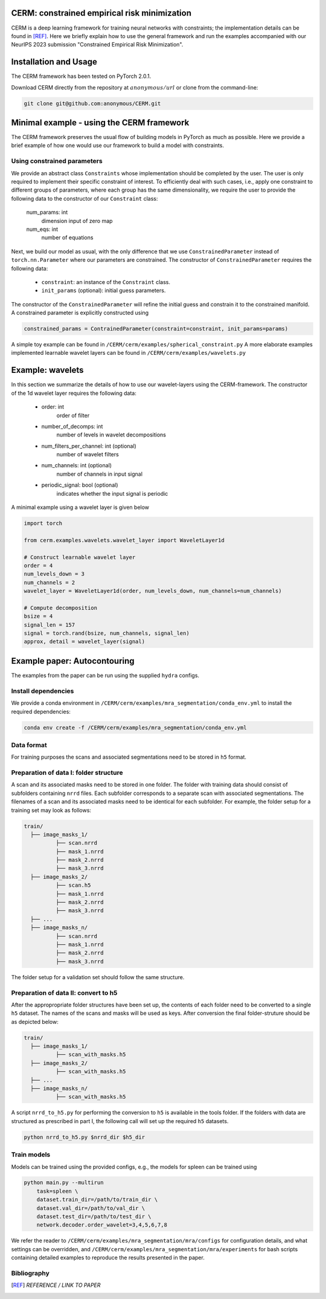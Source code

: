 .. default-role:: math

CERM: constrained empirical risk minimization
=============================================

CERM is a deep learning framework for training neural networks with constraints; 
the implementation details can be found in [REF]_. Here we briefly explain how to 
use the general framework and run the examples accompanied with our NeurIPS 2023 
submission "Constrained Empirical Risk Minimization". 

Installation and Usage
======================

The CERM framework has been tested on PyTorch 2.0.1. 

Download CERM directly from the repository at `anonymous/url` 
or clone from the command-line:

.. code-block:: console

    git clone git@github.com:anonymous/CERM.git

Minimal example - using the CERM framework
==========================================
The CERM framework preserves the usual flow of building models in PyTorch
as much as possible. Here we provide a brief example of how one would use
our framework to build a model with constraints.  

Using constrained parameters
----------------------------
We provide an abstract class ``Constraints`` whose implementation should
be completed by the user. The user is only required to implement their
specific constraint of interest. To efficiently deal with such cases, i.e., 
apply one constraint to different groups of parameters, 
where each group has the same dimensionality, we require the user to provide 
the following data to the constructor of our ``Constraint`` class:
    num_params: int
        dimension input of zero map
    num_eqs: int
        number of equations

Next, we build our model as usual, with the only difference that we use
``ConstrainedParameter`` instead of ``torch.nn.Parameter`` where our 
parameters are constrained. The constructor of ``ConstrainedParameter``
requires the following data:
    - ``constraint``: an instance of the ``Constraint`` class. 
    - ``init_params`` (optional): initial guess parameters. 
The constructor of the ``ConstrainedParameter`` will refine the initial
guess and constrain it to the constrained manifold. A constrained parameter
is explicitly constructed using 

.. code-block:: python

    constrained_params = ContrainedParameter(constraint=constraint, init_params=params)


A simple toy example can be found in ``/CERM/cerm/examples/spherical_constraint.py``
A more elaborate examples implemented learnable wavelet layers can be found in 
``/CERM/cerm/examples/wavelets.py``

Example: wavelets
==========================================
In this section we summarize the details of how to use our wavelet-layers
using the CERM-framework. The constructor of the 1d wavelet layer requires
the following data:
    - order: int
        order of filter
    - number_of_decomps: int
        number of levels in wavelet decompositions
    - num_filters_per_channel: int (optional)
        number of wavelet filters
    - num_channels: int (optional)
        number of channels in input signal
    - periodic_signal: bool (optional)
        indicates whether the input signal is periodic

A minimal example using a wavelet layer is given below

.. code-block:: python

    import torch

    from cerm.examples.wavelets.wavelet_layer import WaveletLayer1d

    # Construct learnable wavelet layer
    order = 4
    num_levels_down = 3
    num_channels = 2
    wavelet_layer = WaveletLayer1d(order, num_levels_down, num_channels=num_channels)

    # Compute decomposition
    bsize = 4
    signal_len = 157
    signal = torch.rand(bsize, num_channels, signal_len)
    approx, detail = wavelet_layer(signal)


    
Example paper: Autocontouring
=============================
The examples from the paper can be run using the supplied ``hydra`` configs. 

Install dependencies
--------------------
We provide a conda environment in ``/CERM/cerm/examples/mra_segmentation/conda_env.yml``
to install the required dependencies:

.. code-block:: console

    conda env create -f /CERM/cerm/examples/mra_segmentation/conda_env.yml

Data format
-----------

For training purposes the scans and associated segmentations need to be
stored in ``h5`` format. 

Preparation of data I: folder structure
---------------------------------------
A scan and its associated masks need to be stored in one folder. The folder
with training data should consist of subfolders containing ``nrrd`` files. Each subfolder
corresponds to a separate scan with associated segmentations. The filenames
of a scan and its associated masks need to be identical for each subfolder.
For example, the folder setup for a training set may look as follows:

.. code-block:: none

  train/
    ├── image_masks_1/
            ├── scan.nrrd
            ├── mask_1.nrrd
            ├── mask_2.nrrd
            ├── mask_3.nrrd
    ├── image_masks_2/
            ├── scan.h5
            ├── mask_1.nrrd
            ├── mask_2.nrrd
            ├── mask_3.nrrd
    ├── ...
    ├── image_masks_n/
            ├── scan.nrrd
            ├── mask_1.nrrd
            ├── mask_2.nrrd
            ├── mask_3.nrrd

The folder setup for a validation set should follow the same structure.

Preparation of data II: convert to h5
-------------------------------------
After the appropropriate folder structures have been set up, the contents of each
folder need to be converted to a single ``h5`` dataset. The names of the scans
and masks will be used as keys. After conversion the final folder-struture should
be as depicted below:

.. code-block:: none

  train/
    ├── image_masks_1/
            ├── scan_with_masks.h5
    ├── image_masks_2/
            ├── scan_with_masks.h5
    ├── ...
    ├── image_masks_n/
            ├── scan_with_masks.h5

A script ``nrrd_to_h5.py`` for performing the conversion to ``h5`` is available in the tools folder.
If the folders with data are structured as prescribed in part I, the following call will 
set up the required ``h5`` datasets.

.. code-block:: console
  
  python nrrd_to_h5.py $nrrd_dir $h5_dir

Train models
-------------
Models can be trained using the provided configs, e.g., the models for spleen can be
trained using

.. code-block:: console

    python main.py --multirun 
        task=spleen \
        dataset.train_dir=/path/to/train_dir \
        dataset.val_dir=/path/to/val_dir \
        dataset.test_dir=/path/to/test_dir \
        network.decoder.order_wavelet=3,4,5,6,7,8          

We refer the reader to ``/CERM/cerm/examples/mra_segmentation/mra/configs``
for configuration details, and what settings can be overridden, and 
``/CERM/cerm/examples/mra_segmentation/mra/experiments`` for bash scripts
containing detailed examples to reproduce the results presented in the paper. 

Bibliography
------------
.. [REF] *REFERENCE / LINK TO PAPER*

